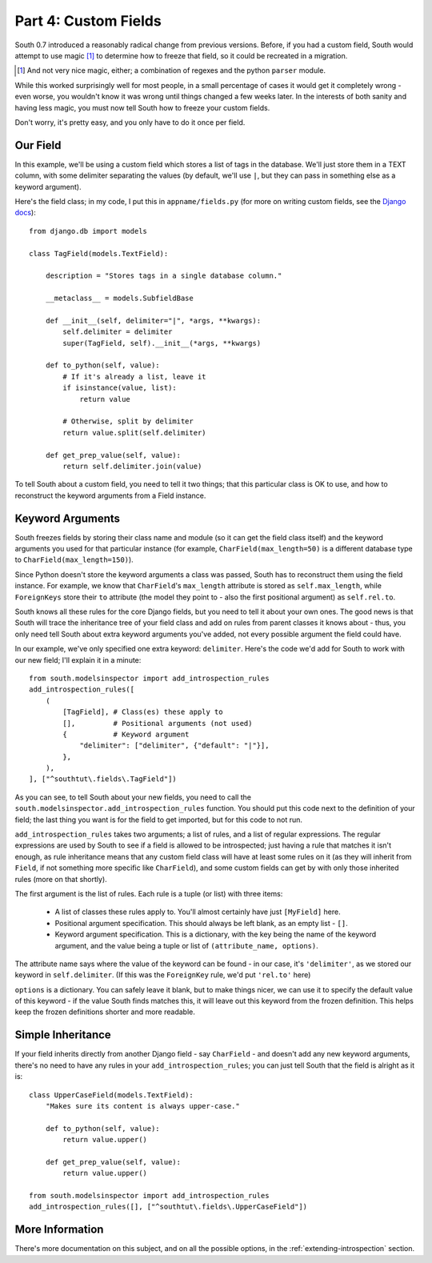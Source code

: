 
.. _tutorial-part-4:

Part 4: Custom Fields
=====================

South 0.7 introduced a reasonably radical change from previous versions. Before,
if you had a custom field, South would attempt to use magic [#]_ to determine
how to freeze that field, so it could be recreated in a migration.

.. [#] And not very nice magic, either; a combination of regexes and the python
       ``parser`` module.

While this worked surprisingly well for most people, in a small percentage of
cases it would get it completely wrong - even worse, you wouldn't know it was
wrong until things changed a few weeks later. In the interests of both sanity
and having less magic, you must now tell South how to freeze your custom fields.

Don't worry, it's pretty easy, and you only have to do it once per field.

Our Field
---------

In this example, we'll be using a custom field which stores a list of tags in
the database. We'll just store them in a TEXT column, with some delimiter
separating the values (by default, we'll use ``|``, but they can pass in
something else as a keyword argument).

Here's the field class; in my code, I put this in ``appname/fields.py``
(for more on writing custom fields, see the
`Django docs <http://docs.djangoproject.com/en/dev/howto/custom-model-fields/>`_)::

 from django.db import models

 class TagField(models.TextField):

     description = "Stores tags in a single database column."

     __metaclass__ = models.SubfieldBase

     def __init__(self, delimiter="|", *args, **kwargs):
         self.delimiter = delimiter
         super(TagField, self).__init__(*args, **kwargs)
    
     def to_python(self, value):
         # If it's already a list, leave it
         if isinstance(value, list):
             return value
        
         # Otherwise, split by delimiter
         return value.split(self.delimiter)
    
     def get_prep_value(self, value):
         return self.delimiter.join(value)

To tell South about a custom field, you need to tell it two things; that this
particular class is OK to use, and how to reconstruct the keyword arguments
from a Field instance.

Keyword Arguments
-----------------

South freezes fields by storing their class name and module (so it can get the
field class itself) and the keyword arguments you used for that particular
instance (for example, ``CharField(max_length=50)`` is a different database
type to ``CharField(max_length=150)``).

Since Python doesn't store the keyword arguments a class was passed, South has
to reconstruct them using the field instance. For example, we know that
``CharField``'s ``max_length`` attribute is stored as ``self.max_length``, while
``ForeignKeys`` store their ``to`` attribute (the model they point to - also the
first positional argument) as ``self.rel.to``.

South knows all these rules for the core Django fields, but you need to tell it
about your own ones. The good news is that South will trace the inheritance tree
of your field class and add on rules from parent classes it knows about - thus,
you only need tell South about extra keyword arguments you've added, not every
possible argument the field could have.

In our example, we've only specified one extra keyword: ``delimiter``. Here's
the code we'd add for South to work with our new field; I'll explain it in a
minute::

 from south.modelsinspector import add_introspection_rules
 add_introspection_rules([
     (
         [TagField], # Class(es) these apply to
         [],         # Positional arguments (not used)
         {           # Keyword argument
             "delimiter": ["delimiter", {"default": "|"}],
         },
     ),
 ], ["^southtut\.fields\.TagField"])
 
As you can see, to tell South about your new fields, you need to call the
``south.modelsinspector.add_introspection_rules`` function. You should put this
code next to the definition of your field; the last thing you want is for the
field to get imported, but for this code to not run.

``add_introspection_rules`` takes two arguments; a list of rules, and a list of
regular expressions. The regular expressions are used by South to see if a field
is allowed to be introspected; just having a rule that matches it isn't enough,
as rule inheritance means that any custom field class will have at least some
rules on it (as they will inherit from ``Field``, if not something more specific
like ``CharField``), and some custom fields can get by with only those 
inherited rules (more on that shortly).

The first argument is the list of rules. Each rule is a tuple (or list) with
three items:

 - A list of classes these rules apply to. You'll almost certainly have just
   ``[MyField]`` here.
 - Positional argument specification. This should always be left blank, as an
   empty list - ``[]``.
 - Keyword argument specification. This is a dictionary, with the key being the
   name of the keyword argument, and the value being a tuple or list of
   ``(attribute_name, options)``.
   
The attribute name says where the value of the keyword can be found - in our
case, it's ``'delimiter'``, as we stored our keyword in ``self.delimiter``. (If
this was the ``ForeignKey`` rule, we'd put ``'rel.to'`` here)

``options`` is a dictionary. You can safely leave it blank, but to make things
nicer, we can use it to specify the default value of this keyword - if the value
South finds matches this, it will leave out this keyword from the frozen
definition. This helps keep the frozen definitions shorter and more readable.

Simple Inheritance
------------------

If your field inherits directly from another Django field - say ``CharField`` -
and doesn't add any new keyword arguments, there's no need to have any rules
in your ``add_introspection_rules``; you can just tell South that the field
is alright as it is::

 class UpperCaseField(models.TextField):
     "Makes sure its content is always upper-case."
     
     def to_python(self, value):
         return value.upper()
     
     def get_prep_value(self, value):
         return value.upper()
     
 from south.modelsinspector import add_introspection_rules
 add_introspection_rules([], ["^southtut\.fields\.UpperCaseField"])
 
More Information
----------------

There's more documentation on this subject, and on all the possible options,
in the :ref:`extending-introspection` section.